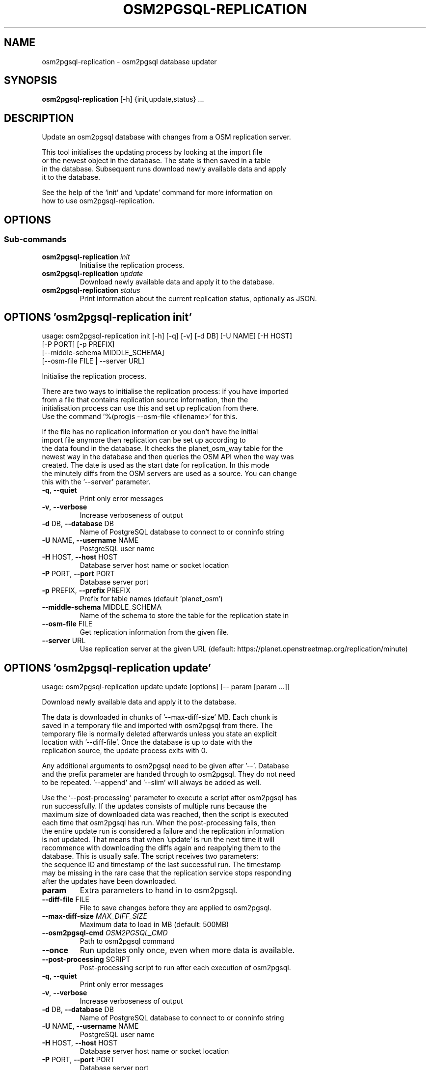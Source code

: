 .TH "OSM2PGSQL-REPLICATION" "1" "1.8.1" "" ""
.SH NAME
osm2pgsql-replication \- osm2pgsql database updater
.SH SYNOPSIS
.B osm2pgsql-replication
[-h] {init,update,status} ...
.SH DESCRIPTION
Update an osm2pgsql database with changes from a OSM replication server.
.br

.br
This tool initialises the updating process by looking at the import file
.br
or the newest object in the database. The state is then saved in a table
.br
in the database. Subsequent runs download newly available data and apply
.br
it to the database.
.br

.br
See the help of the \(cqinit\(cq and \(cqupdate\(cq command for more information on
.br
how to use osm2pgsql\-replication.
.SH OPTIONS


.SS
\fBSub-commands\fR
.TP
\fBosm2pgsql-replication\fR \fI\,init\/\fR
    Initialise the replication process.
.TP
\fBosm2pgsql-replication\fR \fI\,update\/\fR
    Download newly available data and apply it to the database.
.TP
\fBosm2pgsql-replication\fR \fI\,status\/\fR
    Print information about the current replication status, optionally as JSON.
.SH OPTIONS 'osm2pgsql-replication init'
usage: osm2pgsql-replication init [-h] [-q] [-v] [-d DB] [-U NAME] [-H HOST]
                                  [-P PORT] [-p PREFIX]
                                  [--middle-schema MIDDLE_SCHEMA]
                                  [--osm-file FILE | --server URL]

Initialise the replication process.
.br

.br
There are two ways to initialise the replication process: if you have imported
.br
from a file that contains replication source information, then the
.br
initialisation process can use this and set up replication from there.
.br
Use the command \(cq%(prog)s \-\-osm\-file <filename>\(cq for this.
.br

.br
If the file has no replication information or you don't have the initial
.br
import file anymore then replication can be set up according to
.br
the data found in the database. It checks the planet_osm_way table for the
.br
newest way in the database and then queries the OSM API when the way was
.br
created. The date is used as the start date for replication. In this mode
.br
the minutely diffs from the OSM servers are used as a source. You can change
.br
this with the \(cq\-\-server\(cq parameter.



.TP
\fB\-q\fR, \fB\-\-quiet\fR
Print only error messages

.TP
\fB\-v\fR, \fB\-\-verbose\fR
Increase verboseness of output

.TP
\fB\-d\fR DB, \fB\-\-database\fR DB
Name of PostgreSQL database to connect to or conninfo string

.TP
\fB\-U\fR NAME, \fB\-\-username\fR NAME
PostgreSQL user name

.TP
\fB\-H\fR HOST, \fB\-\-host\fR HOST
Database server host name or socket location

.TP
\fB\-P\fR PORT, \fB\-\-port\fR PORT
Database server port

.TP
\fB\-p\fR PREFIX, \fB\-\-prefix\fR PREFIX
Prefix for table names (default 'planet_osm')

.TP
\fB\-\-middle\-schema\fR MIDDLE_SCHEMA
Name of the schema to store the table for the replication state in

.TP
\fB\-\-osm\-file\fR FILE
Get replication information from the given file.

.TP
\fB\-\-server\fR URL
Use replication server at the given URL (default: https://planet.openstreetmap.org/replication/minute)

.SH OPTIONS 'osm2pgsql-replication update'
usage: osm2pgsql-replication update update [options] [-- param [param ...]]

Download newly available data and apply it to the database.
.br

.br
The data is downloaded in chunks of \(cq\-\-max\-diff\-size\(cq MB. Each chunk is
.br
saved in a temporary file and imported with osm2pgsql from there. The
.br
temporary file is normally deleted afterwards unless you state an explicit
.br
location with \(cq\-\-diff\-file\(cq. Once the database is up to date with the
.br
replication source, the update process exits with 0.
.br

.br
Any additional arguments to osm2pgsql need to be given after \(cq\-\-\(cq. Database
.br
and the prefix parameter are handed through to osm2pgsql. They do not need
.br
to be repeated. \(cq\-\-append\(cq and \(cq\-\-slim\(cq will always be added as well.
.br

.br
Use the \(cq\-\-post\-processing\(cq parameter to execute a script after osm2pgsql has
.br
run successfully. If the updates consists of multiple runs because the
.br
maximum size of downloaded data was reached, then the script is executed
.br
each time that osm2pgsql has run. When the post\-processing fails, then
.br
the entire update run is considered a failure and the replication information
.br
is not updated. That means that when 'update' is run the next time it will
.br
recommence with downloading the diffs again and reapplying them to the
.br
database. This is usually safe. The script receives two parameters:
.br
the sequence ID and timestamp of the last successful run. The timestamp
.br
may be missing in the rare case that the replication service stops responding
.br
after the updates have been downloaded.

.TP
\fBparam\fR
Extra parameters to hand in to osm2pgsql.

.TP
\fB\-\-diff\-file\fR FILE
File to save changes before they are applied to osm2pgsql.

.TP
\fB\-\-max\-diff\-size\fR \fI\,MAX_DIFF_SIZE\/\fR
Maximum data to load in MB (default: 500MB)

.TP
\fB\-\-osm2pgsql\-cmd\fR \fI\,OSM2PGSQL_CMD\/\fR
Path to osm2pgsql command

.TP
\fB\-\-once\fR
Run updates only once, even when more data is available.

.TP
\fB\-\-post\-processing\fR SCRIPT
Post\-processing script to run after each execution of osm2pgsql.

.TP
\fB\-q\fR, \fB\-\-quiet\fR
Print only error messages

.TP
\fB\-v\fR, \fB\-\-verbose\fR
Increase verboseness of output

.TP
\fB\-d\fR DB, \fB\-\-database\fR DB
Name of PostgreSQL database to connect to or conninfo string

.TP
\fB\-U\fR NAME, \fB\-\-username\fR NAME
PostgreSQL user name

.TP
\fB\-H\fR HOST, \fB\-\-host\fR HOST
Database server host name or socket location

.TP
\fB\-P\fR PORT, \fB\-\-port\fR PORT
Database server port

.TP
\fB\-p\fR PREFIX, \fB\-\-prefix\fR PREFIX
Prefix for table names (default 'planet_osm')

.TP
\fB\-\-middle\-schema\fR MIDDLE_SCHEMA
Name of the schema to store the table for the replication state in


.SH OPTIONS 'osm2pgsql-replication status'
usage: osm2pgsql-replication status [-h] [-q] [-v] [-d DB] [-U NAME] [-H HOST]
                                    [-P PORT] [-p PREFIX]
                                    [--middle-schema MIDDLE_SCHEMA] [--json]

Print information about the current replication status, optionally as JSON.
.br

.br
Sample output:
.br

.br
    2021\-08\-17 15:20:28 [INFO]: Using replication service 'https://planet.openstreetmap.org/replication/minute', which is at sequence 4675115 ( 2021\-08\-17T13:19:43Z )
.br
    2021\-08\-17 15:20:28 [INFO]: Replication server's most recent data is <1 minute old
.br
    2021\-08\-17 15:20:28 [INFO]: Local database is 8288 sequences behind the server, i.e. 5 day(s) 20 hour(s) 58 minute(s)
.br
    2021\-08\-17 15:20:28 [INFO]: Local database's most recent data is 5 day(s) 20 hour(s) 59 minute(s) old
.br

.br

.br
With the \(cq\-\-json\(cq option, the status is printed as a json object.
.br

.br
    {
.br
      "server": {
.br
        "base_url": "https://planet.openstreetmap.org/replication/minute",
.br
        "sequence": 4675116,
.br
        "timestamp": "2021\-08\-17T13:20:43Z",
.br
        "age_sec": 27
.br
      },
.br
      "local": {
.br
        "sequence": 4666827,
.br
        "timestamp": "2021\-08\-11T16:21:09Z",
.br
        "age_sec": 507601
.br
      },
.br
      "status": 0
.br
    }
.br

.br

.br
\(cqstatus\(cq is 0 if there were no problems getting the status. 1 & 2 for
.br
improperly set up replication. 3 for network issues. If status ≠ 0, then
.br
the \(cqerror\(cq key is an error message (as string). \(cqstatus\(cq is used as the
.br
exit code.
.br

.br
\(cqserver\(cq is the replication server's current status. \(cqsequence\(cq is it's
.br
sequence number, \(cqtimestamp\(cq the time of that, and 'age_sec' the age of the
.br
data in seconds.
.br

.br
\(cqlocal\(cq is the status of your server.


.TP
\fB\-\-json\fR
Output status as json.

.TP
\fB\-q\fR, \fB\-\-quiet\fR
Print only error messages

.TP
\fB\-v\fR, \fB\-\-verbose\fR
Increase verboseness of output

.TP
\fB\-d\fR DB, \fB\-\-database\fR DB
Name of PostgreSQL database to connect to or conninfo string

.TP
\fB\-U\fR NAME, \fB\-\-username\fR NAME
PostgreSQL user name

.TP
\fB\-H\fR HOST, \fB\-\-host\fR HOST
Database server host name or socket location

.TP
\fB\-P\fR PORT, \fB\-\-port\fR PORT
Database server port

.TP
\fB\-p\fR PREFIX, \fB\-\-prefix\fR PREFIX
Prefix for table names (default 'planet_osm')

.TP
\fB\-\-middle\-schema\fR MIDDLE_SCHEMA
Name of the schema to store the table for the replication state in

.SH SEE ALSO
* osm2pgsql website (https://osm2pgsql.org)
.br
* osm2pgsql manual (https://osm2pgsql.org/doc/manual.html)


